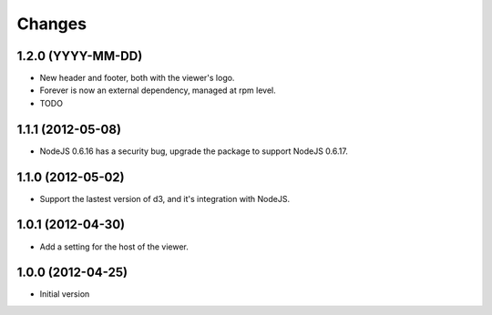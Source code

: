 Changes
=======

1.2.0 (YYYY-MM-DD)
------------------

- New header and footer, both with the viewer's logo.
- Forever is now an external dependency, managed at rpm level.
- TODO

1.1.1 (2012-05-08)
------------------

- NodeJS 0.6.16 has a security bug, upgrade the package to support NodeJS 0.6.17.

1.1.0 (2012-05-02)
------------------

- Support the lastest version of d3, and it's integration with NodeJS.

1.0.1 (2012-04-30)
------------------
- Add a setting for the host of the viewer.

1.0.0 (2012-04-25)
------------------
- Initial version
